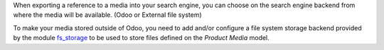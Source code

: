 When exporting a reference to a media into your search engine, you can choose
on the search engine backend from where the media will be available.
(Odoo or External  file system)

To make your media stored outside of Odoo, you need to add and/or configure
a file system storage backend provided by the module fs_storage_ to be used to
store files defined on the *Product Media* model.

.. _fs_storage: https://github.com/OCA/storage/tree/16.0/fs_storage

